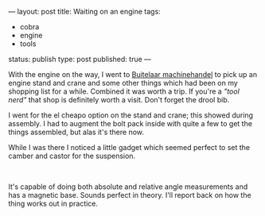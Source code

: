 ---
layout: post
title: Waiting on an engine
tags:
- cobra
- engine
- tools
status: publish
type: post
published: true
---
#+BEGIN_HTML

<p>With the engine on the way, I went to <a href="http://buitelaar.nl">Buitelaar machinehandel</a> to pick up an engine stand and crane and some other things which had been on my shopping list for a while. Combined it was worth a trip. If you're a <em>"tool nerd"</em> that shop is definitely worth a visit. Don't forget the drool bib.</p>
<p style="text-align: center"><a href="http://www.flickr.com/photos/96151162@N00/3107054978/"><img src="http://farm4.static.flickr.com/3097/3107054978_34a5c5dd89.jpg" class="flickr" alt="" /></a></p>
<p style="text-align: left">I went for the el cheapo option on the stand and crane; this showed during assembly. I had to augment the bolt pack inside with quite a few to get the things assembled, but alas it's there now.</p>
<p style="text-align: left">While I was there I noticed a little gadget which seemed perfect to set the camber and castor for the suspension.</p>
<p style="text-align: center"><a href="http://www.flickr.com/photos/96151162@N00/3107055156/"><img src="http://farm4.static.flickr.com/3228/3107055156_db53072e4f.jpg" class="flickr" alt="" /></a><br /></p>
<p style="text-align: left">It's capable of doing both absolute and relative angle measurements and has a magnetic base. Sounds perfect in theory. I'll report back on how the thing works out in practice.</p>

#+END_HTML
